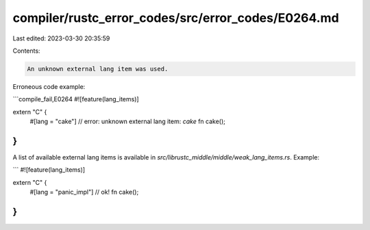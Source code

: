 compiler/rustc_error_codes/src/error_codes/E0264.md
===================================================

Last edited: 2023-03-30 20:35:59

Contents:

.. code-block:: md

    An unknown external lang item was used.

Erroneous code example:

```compile_fail,E0264
#![feature(lang_items)]

extern "C" {
    #[lang = "cake"] // error: unknown external lang item: `cake`
    fn cake();
}
```

A list of available external lang items is available in
`src/librustc_middle/middle/weak_lang_items.rs`. Example:

```
#![feature(lang_items)]

extern "C" {
    #[lang = "panic_impl"] // ok!
    fn cake();
}
```


